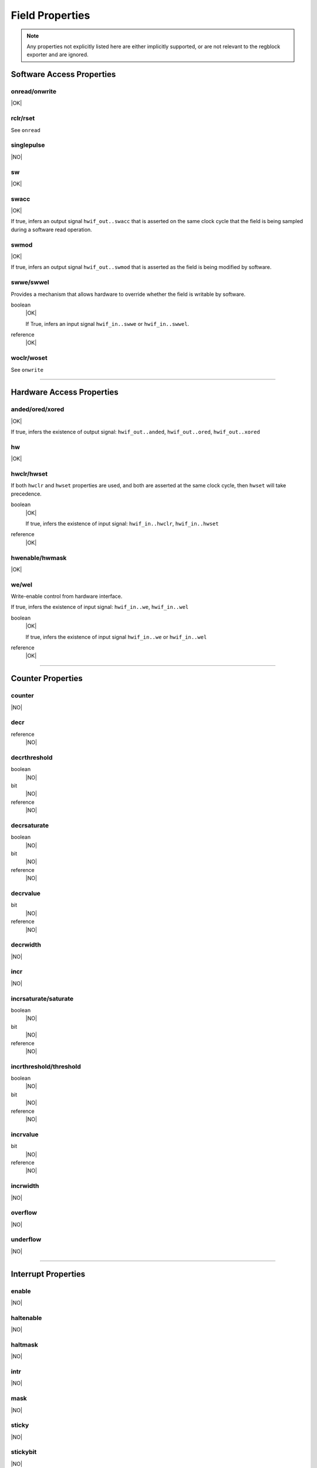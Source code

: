 Field Properties
================

.. note:: Any properties not explicitly listed here are either implicitly
    supported, or are not relevant to the regblock exporter and are ignored.

Software Access Properties
--------------------------

onread/onwrite
^^^^^^^^^^^^^^
|OK|

rclr/rset
^^^^^^^^^
See ``onread``

singlepulse
^^^^^^^^^^^
|NO|

sw
^^^
|OK|

swacc
^^^^^
|OK|

If true, infers an output signal ``hwif_out..swacc`` that is asserted on the
same clock cycle that the field is being sampled during a software read
operation.

.. wavedrom::

    {signal: [
        {name: 'clk',             wave: 'p....'},
        {name: 'hwif_in..value',  wave: 'x.=x.', data: ['D']},
        {name: 'hwif_out..swacc', wave: '0.10.'}
    ]}


swmod
^^^^^
|OK|

If true, infers an output signal ``hwif_out..swmod`` that is asserted as the
field is being modified by software.

.. wavedrom::

    {signal: [
        {name: 'clk',             wave: 'p.....'},
        {name: 'hwif_out..value', wave: '=..=..', data: ['old', 'new']},
        {name: 'hwif_out..swmod', wave: '0.10..'}
    ]}


swwe/swwel
^^^^^^^^^^

Provides a mechanism that allows hardware to override whether the field is
writable by software.

boolean
    |OK|

    If True, infers an input signal ``hwif_in..swwe`` or ``hwif_in..swwel``.

reference
    |OK|


woclr/woset
^^^^^^^^^^^
See ``onwrite``


--------------------------------------------------------------------------------

Hardware Access Properties
--------------------------

anded/ored/xored
^^^^^^^^^^^^^^^^
|OK|

If true, infers the existence of output signal: ``hwif_out..anded``,
``hwif_out..ored``, ``hwif_out..xored``


hw
^^^
|OK|

hwclr/hwset
^^^^^^^^^^^

If both ``hwclr`` and ``hwset`` properties are used, and both are asserted at
the same clock cycle, then ``hwset`` will take precedence.

boolean
    |OK|

    If true, infers the existence of input signal: ``hwif_in..hwclr``, ``hwif_in..hwset``

reference
    |OK|

hwenable/hwmask
^^^^^^^^^^^^^^^
|OK|

we/wel
^^^^^^
Write-enable control from hardware interface.

If true, infers the existence of input signal: ``hwif_in..we``, ``hwif_in..wel``

.. wavedrom::

    {signal: [
        {name: 'clk',             wave: 'p....'},
        {name: 'hwif_in..value',  wave: 'x.=x.', data: ['D']},
        {name: 'hwif_in..we',     wave: '0.10.',},
        {name: 'hwif_in..wel',    wave: '1.01.',},
        {name: '<field value>',   wave: 'x..=.', data: ['D']}
    ]}

boolean
    |OK|

    If true, infers the existence of input signal ``hwif_in..we`` or ``hwif_in..wel``

reference
    |OK|


--------------------------------------------------------------------------------

Counter Properties
------------------

counter
^^^^^^^
|NO|

decr
^^^^
reference
    |NO|

decrthreshold
^^^^^^^^^^^^^
boolean
    |NO|

bit
    |NO|

reference
    |NO|

decrsaturate
^^^^^^^^^^^^
boolean
    |NO|

bit
    |NO|

reference
    |NO|

decrvalue
^^^^^^^^^
bit
    |NO|

reference
    |NO|

decrwidth
^^^^^^^^^
|NO|

incr
^^^^
|NO|

incrsaturate/saturate
^^^^^^^^^^^^^^^^^^^^^
boolean
    |NO|

bit
    |NO|

reference
    |NO|

incrthreshold/threshold
^^^^^^^^^^^^^^^^^^^^^^^
boolean
    |NO|

bit
    |NO|

reference
    |NO|

incrvalue
^^^^^^^^^
bit
    |NO|

reference
    |NO|

incrwidth
^^^^^^^^^
|NO|

overflow
^^^^^^^^
|NO|

underflow
^^^^^^^^^
|NO|


--------------------------------------------------------------------------------

Interrupt Properties
--------------------

enable
^^^^^^
|NO|

haltenable
^^^^^^^^^^
|NO|

haltmask
^^^^^^^^
|NO|

intr
^^^^
|NO|

mask
^^^^
|NO|

sticky
^^^^^^
|NO|

stickybit
^^^^^^^^^
|NO|


--------------------------------------------------------------------------------

Misc
----

encode
^^^^^^
|NO|

next
^^^^
|NO|

paritycheck
^^^^^^^^^^^
|NO|

precedence
^^^^^^^^^^
|EX|

reset
^^^^^
bit
    |OK|

reference
    |EX|

resetsignal
^^^^^^^^^^^
|EX|
